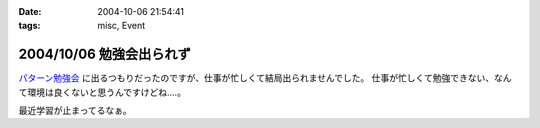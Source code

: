 :date: 2004-10-06 21:54:41
:tags: misc, Event

=========================
2004/10/06 勉強会出られず
=========================

パターン勉強会_ に出るつもりだったのですが、仕事が忙しくて結局出られませんでした。
仕事が忙しくて勉強できない、なんて環境は良くないと思うんですけどね‥‥。

最近学習が止まってるなぁ。

.. _パターン勉強会: http://patterns-wg.fuka.info.waseda.ac.jp/study/



.. :extend type: text/plain
.. :extend:

